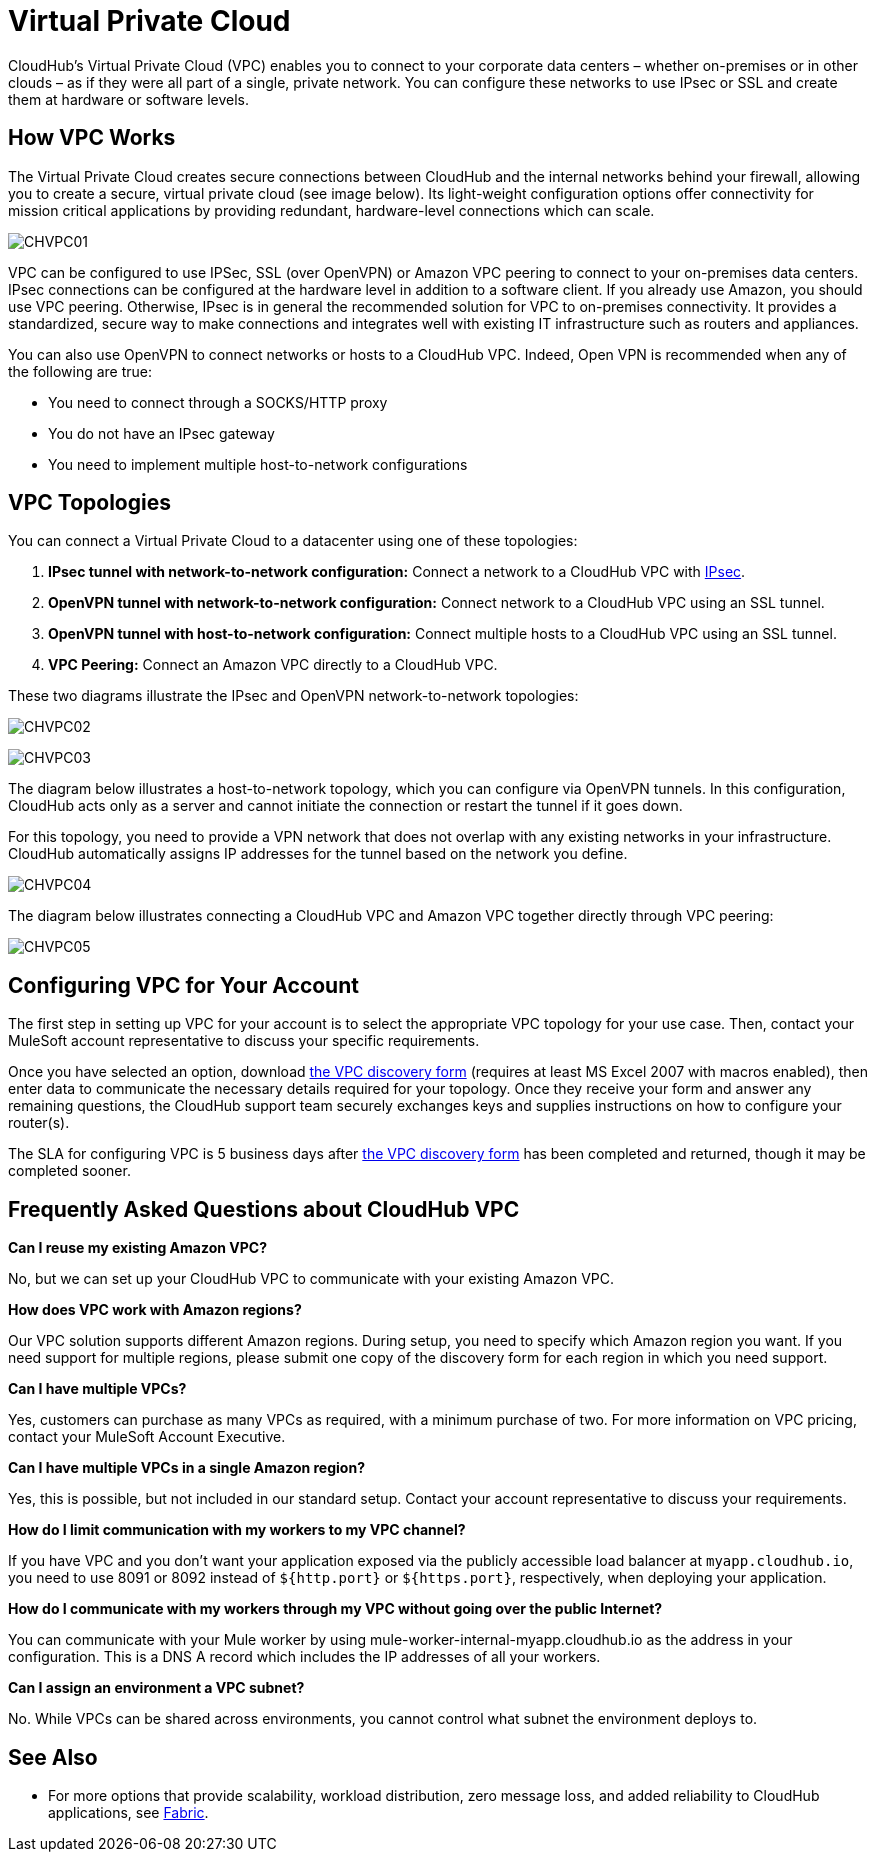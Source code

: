 = Virtual Private Cloud
:keywords: cloudhub, vpc, ipsec, ssl, openvpn, arm, runtime manager

CloudHub's Virtual Private Cloud (VPC) enables you to connect to your corporate data centers – whether on-premises or in other clouds – as if they were all part of a single, private network. You can configure these networks to use IPsec or SSL and create them at hardware or software levels.

== How VPC Works

The Virtual Private Cloud creates secure connections between CloudHub and the internal networks behind your firewall, allowing you to create a secure, virtual private cloud (see image below). Its light-weight configuration options offer connectivity for mission critical applications by providing redundant, hardware-level connections which can scale.

image:CHVPC01.png[CHVPC01]

VPC can be configured to use IPSec, SSL (over OpenVPN) or Amazon VPC peering to connect to your on-premises data centers. IPsec connections can be configured at the hardware level in addition to a software client. If you already use Amazon, you should use VPC peering. Otherwise, IPsec is in general the recommended solution for VPC to on-premises connectivity. It provides a standardized, secure way to make connections and integrates well with existing IT infrastructure such as routers and appliances. 

You can also use OpenVPN to connect networks or hosts to a CloudHub VPC. Indeed, Open VPN is recommended when any of the following are true:

* You need to connect through a SOCKS/HTTP proxy
* You do not have an IPsec gateway
* You need to implement multiple host-to-network configurations

== VPC Topologies

You can connect a Virtual Private Cloud to a datacenter using one of these topologies:

. *IPsec tunnel with network-to-network configuration:* Connect a network to a CloudHub VPC with link:http://en.wikipedia.org/wiki/IPsec[IPsec].
. *OpenVPN tunnel with network-to-network configuration:* Connect network to a CloudHub VPC using an SSL tunnel.
. *OpenVPN tunnel with host-to-network configuration:* Connect multiple hosts to a CloudHub VPC using an SSL tunnel.
. *VPC Peering:* Connect an Amazon VPC directly to a CloudHub VPC.

These two diagrams illustrate the IPsec and OpenVPN network-to-network topologies:

image:CHVPC02.png[CHVPC02]

image:CHVPC03.png[CHVPC03]

The diagram below illustrates a host-to-network topology, which you can configure via OpenVPN tunnels. In this configuration, CloudHub acts only as a server and cannot initiate the connection or restart the tunnel if it goes down.

For this topology, you need to provide a VPN network that does not overlap with any existing networks in your infrastructure. CloudHub automatically assigns IP addresses for the tunnel based on the network you define. 

image:CHVPC04.png[CHVPC04]

The diagram below illustrates connecting a CloudHub VPC and Amazon VPC together directly through VPC peering:

image:CHVPC05.png[CHVPC05]

== Configuring VPC for Your Account

The first step in setting up VPC for your account is to select the appropriate VPC topology for your use case. Then, contact your MuleSoft account representative to discuss your specific requirements. 

Once you have selected an option, download link:_attachments/VPC-Gateway-Questionnaire-v8.xlsm[the VPC discovery form] (requires at least MS Excel 2007 with macros enabled), then enter data to communicate the necessary details required for your topology. Once they receive your form and answer any remaining questions, the CloudHub support team securely exchanges keys and supplies instructions on how to configure your router(s).

The SLA for configuring VPC is 5 business days after link:_attachments/VPC-Gateway-Questionnaire-v8.xlsm[the VPC discovery form] has been completed and returned, though it may be completed sooner.

== Frequently Asked Questions about CloudHub VPC

*Can I reuse my existing Amazon VPC?*

No, but we can set up your CloudHub VPC to communicate with your existing Amazon VPC.

*How does VPC work with Amazon regions?*

Our VPC solution supports different Amazon regions. During setup, you need to specify which Amazon region you want. If you need support for multiple regions, please submit one copy of the discovery form for each region in which you need support. 

*Can I have multiple VPCs?*

Yes, customers can purchase as many VPCs as required, with a minimum purchase of two.  For more information on VPC pricing, contact your MuleSoft Account Executive.

*Can I have multiple VPCs in a single Amazon region?*

Yes, this is possible, but not included in our standard setup. Contact your account representative to discuss your requirements.

*How do I limit communication with my workers to my VPC channel?*

If you have VPC and you don't want your application exposed via the publicly accessible load balancer at `myapp.cloudhub.io`, you need to use 8091 or 8092 instead of `${http.port}` or `${https.port}`, respectively, when deploying your application.

*How do I communicate with my workers through my VPC without going over the public Internet?*

You can communicate with your Mule worker by using mule-worker-internal-myapp.cloudhub.io as the address in your configuration. This is a DNS A record which includes the IP addresses of all your workers.

*Can I assign an environment a VPC subnet?*

No. While VPCs can be shared across environments, you cannot control what subnet the environment deploys to.

== See Also

* For more options that provide scalability, workload distribution, zero message loss, and added reliability to CloudHub applications, see link:/cloudhub/fabric[Fabric].
